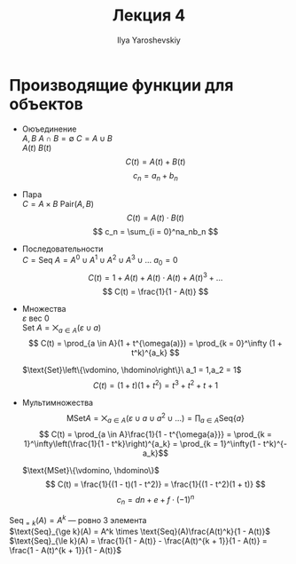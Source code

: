 #+LATEX_CLASS: general
#+TITLE: Лекция 4
#+AUTHOR: Ilya Yaroshevskiy

#+begin_export latex
\newcommand{\vdomino}{
\begin{tikzpicture}
\draw (0, 0) rectangle (0.15,0.3);
\end{tikzpicture}}
\newcommand{\hdomino}{
\begin{tikzpicture}
\draw (0, 0) rectangle (0.3,0.15);
\draw (0, 0.15) rectangle (0.3,0.3);
\end{tikzpicture}}
#+end_export

* Производящие функции для объектов
- Оюъединение \\
  \( A, B\ A \cap B = \emptyset\ C = A \cup B\) \\
  \(A(t)\ B(t)\)
  \[ C(t) = A(t) + B(t)\]
  \[ c_n = a_n + b_n \]
- Пара \\
  \( C = A \times B\ \text{Pair}(A, B)\)
  \[C(t) = A(t) \cdot B(t)\] 
  \[ c_n = \sum_{i = 0}^na_nb_n \]
- Последовательности \\
  \(C = \text{Seq }A = A^0 \cup A^1 \cup A^2 \cup A^3 \cup \dots\ a_0 = 0\)
  \[ C(t) = 1 + A(t) + A(t)\cdot A(t) + A(t)^3 + \dots \]
  \[ C(t) = \frac{1}{1 - A(t)} \]
- Множества \\
  \( \varepsilon \) вес \(0\) \\
  \( \text{Set }A = \bigtimes_{a \in A} (\varepsilon \cup a)\) \\
  \[ C(t) = \prod_{a \in A}(1 + t^{\omega(a)}) = \prod_{k = 0}^\infty (1 + t^k)^{a_k} \]
  #+begin_examp org
  \(\text{Set}\left\{\vdomino, \hdomino\right\}\ a_1 = 1,a_2 = 1\) \\
  \[ C(t) = (1 + t)(1 + t^2) = t^3 + t^2 + t + 1 \]

  #+end_examp
- Мультимножества \\
  \[\text{MSet} A = \bigtimes_{a \in A}(\varepsilon \cup a \cup a^2 \cup \dots) = \prod_{a \in A}\text{Seq}\{a\}\]
  \[ C(t) = \prod_{a \in A}\frac{1}{1 - t^{\omega{a}}} = \prod_{k = 1}^\infty\left(\frac{1}{1 - t^k}\right)^{a_k} = \prod_{k = 1}^\infty(1 - t^k)^{-a_k}\]
  #+begin_examp org
  \(\text{MSet}\{\vdomino, \hdomino\}\)
  \[ C(t) = \frac{1}{(1 - t)(1 - t^2)} = \frac{1}{(1 - t^2)(1 + t)} \]
  \[ c_n = dn + e + f\cdot(-1)^n \]
  #+end_examp
#+begin_examp org
\(\text{Seq}_{=k}(A) = A^k\) --- ровно 3 элемента \\
\(\text{Seq}_{\ge k}(A) = A^k \times \text{Seq}(A)\frac{A(t)^k}{1 - A(t)}\) \\
\(\text{Seq}_{\le k}(A) = \frac{1}{1 - A(t)} - \frac{A(t)^{k + 1}}{1 - A(t)} = \frac{1 - A(t)^{k + 1}}{1 - A(t)}\)

#+end_examp

